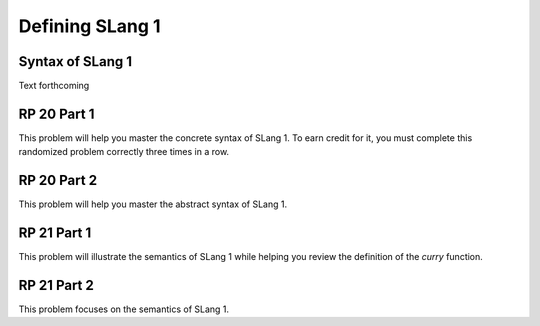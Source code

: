 .. This file is part of the OpenDSA eTextbook project. See
.. http://algoviz.org/OpenDSA for more details.
.. Copyright (c) 2012-13 by the OpenDSA Project Contributors, and
.. distributed under an MIT open source license.

.. avmetadata:: 
   :author: David Furcy and Tom Naps


Defining SLang 1
================

Syntax of SLang 1
-----------------

Text forthcoming

RP 20 Part 1
------------

This problem will help you master the concrete syntax of SLang 1. To earn
credit for it, you must complete this randomized problem
correctly three times in a row.

.. avembed:: Exercises/PL/RP20part1.html ka
   :long_name: RP set #20, question #1

RP 20 Part 2
------------

This problem will help you master the abstract syntax of SLang 1.

.. avembed:: Exercises/PL/RP20part2.html ka
   :long_name: RP set #20, question #2

RP 21 Part 1
------------

This problem will illustrate the semantics of SLang 1 while helping
you review the definition of the *curry* function.

.. avembed:: Exercises/PL/RP21part1.html ka
   :long_name: RP set #21, question #1


RP 21 Part 2
------------

This problem focuses on the semantics of SLang 1.

.. avembed:: Exercises/PL/RP21part2.html ka
   :long_name: RP set #21, question #2

